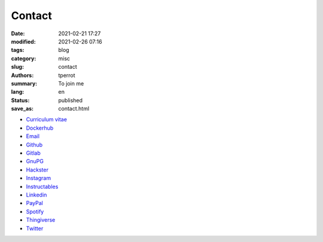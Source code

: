 =======
Contact
=======

:date: 2021-02-21 17:27
:modified: 2021-02-26 07:16
:tags: blog
:category: misc
:slug: contact
:authors: tperrot
:summary: To join me
:lang: en
:status: published
:save_as: contact.html

* `Curriculum vitae`_
* `Dockerhub`_
* `Email`_
* `Github`_
* `Gitlab`_
* `GnuPG`_
* `Hackster`_
* `Instagram`_
* `Instructables`_
* `Linkedin`_
* `PayPal`_
* `Spotify`_
* `Thingiverse`_
* `Twitter`_

.. _Curriculum vitae: https://github.com/tprrt/curriculum/raw/gh-pages/resume.pdf
.. _Dockerhub: https://hub.docker.com/u/tprrt
.. _Email: mailto:thomas.perrot@tupi.fr
.. _Github: https://github.com/tprrt
.. _Gitlab: https://gitlab.com/tprrt
.. _GnuPG: https://keys.openpgp.org/vks/v1/by-fingerprint/088FDE87B7F1F018B520666B53A3D309F9177FB2
.. _Hackster: https://www.hackster.io/tprrt
.. _Instagram: https://www.instagram.com/thomas.prrt
.. _Instructables: https://www.instructables.com/member/tprrt
.. _Linkedin: https://www.linkedin.com/in/tprrt
.. _PayPal: https://paypal.me/tprrt
.. _Spotify: https://open.spotify.com/user/214b7jk6zrtpen27r7qomqydy
.. _Thingiverse: https://www.thingiverse.com/tprrt
.. _Twitter: https://twitter.com/tprrt31
